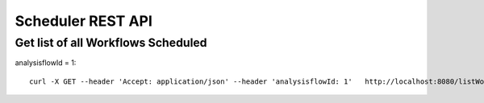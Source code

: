 Scheduler REST API
==================

Get list of all Workflows Scheduled
-----------------------------------

analysisflowId = 1::

  curl -X GET --header 'Accept: application/json' --header 'analysisflowId: 1'   http://localhost:8080/listWorkflowsScheduled  -b /tmp/cookies.txt


